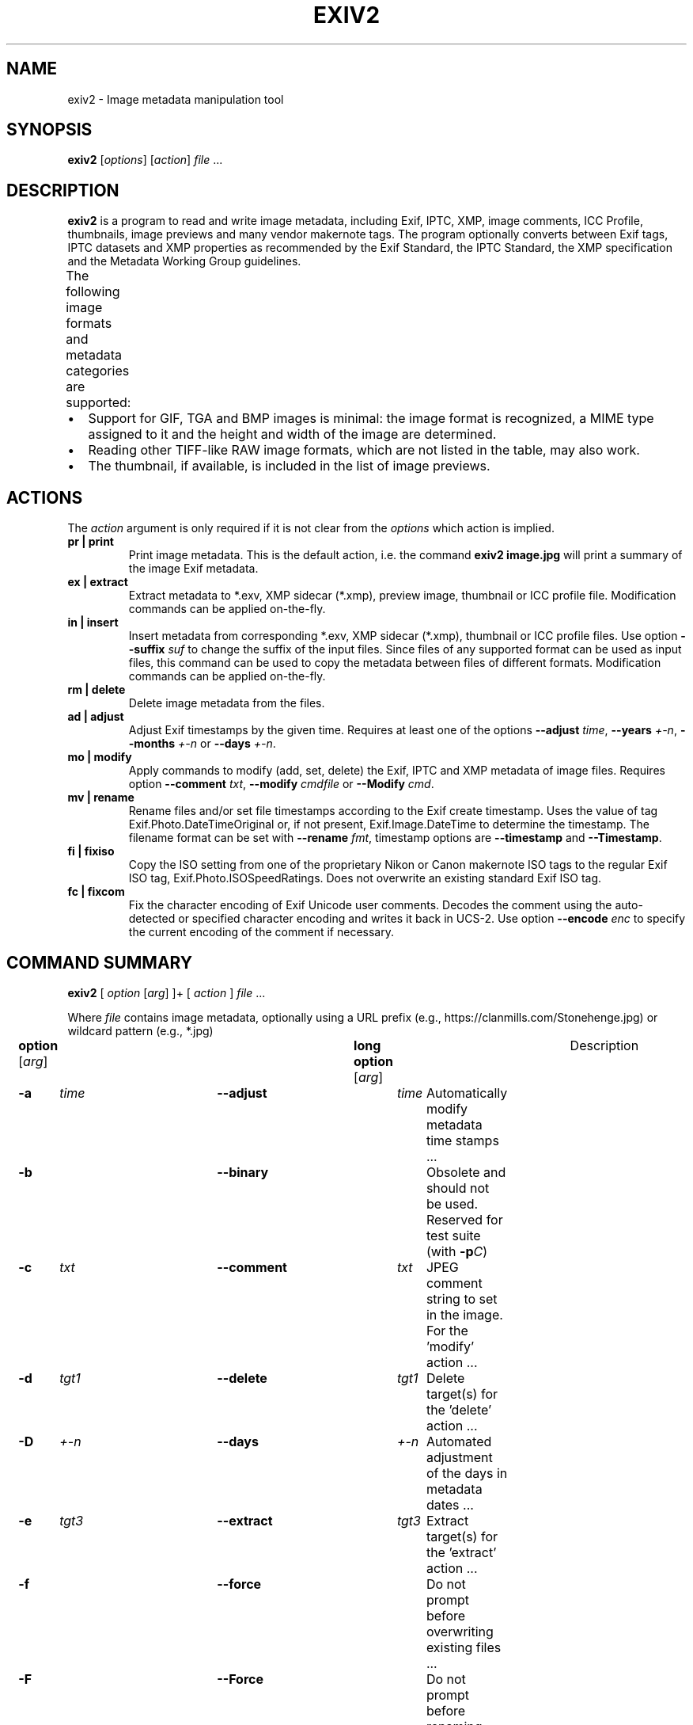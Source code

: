 .\"                                      Hey, EMACS: -*- nroff -*-
.\" First parameter, NAME, should be all caps
.\" Second parameter, SECTION, should be 1-8, maybe w/ subsection
.\" other parameters are allowed: see man(7), man(1)
.TH EXIV2 1 "August 09, 2021"
.\" Please adjust this date whenever revising the manpage.
.\"
.\" Some roff macros, for reference:
.\" .nh        disable hyphenation
.\" .hy        enable hyphenation
.\" .ad l      left justify
.\" .ad b      justify to both left and right margins
.\" .nf        disable filling
.\" .fi        enable filling
.\" .br        insert line break
.\" .sp <n>    insert n+1 empty lines
.\" for manpage-specific macros, see man(7)
.SH NAME
exiv2 \- Image metadata manipulation tool
.SH SYNOPSIS
.B exiv2
[\fIoptions\fP] [\fIaction\fP] \fIfile\fP ...
.br
.SH DESCRIPTION
.PP
.\" TeX users may be more comfortable with the \fB<whatever>\fP and
.\" \fI<whatever>\fP escape sequences to invoke bold face and italics,
.\" respectively.
.B exiv2
is a program to read and write image metadata, including 
Exif, IPTC, XMP, image comments, ICC Profile, thumbnails, image 
previews and many vendor makernote tags.  The program optionally 
converts between Exif tags, IPTC datasets and XMP properties as 
recommended by the Exif Standard, the IPTC Standard, the XMP 
specification and the Metadata Working Group guidelines.
.br
The following image formats and metadata categories are supported:
.TS
lB lB lB lB lB lB lB
_	_	_	_	_	_	_
l l l l l l l.
Type	Exif	IPTC	XMP	Image Comments	ICC Profile	Thumbnail
ARW	Read	Read	Read	-	-	Read
AVIF	Read	Read	Read	-	-	Read
BMP	-	-	-	-	-	-
CR2	Read/Write	Read/Write	Read/Write	-	Read/Write	Read/Write
CR3	Read	Read	Read	-	Read	Read
CRW	Read/Write	-	-	Read/Write	-	Read/Write
DNG	Read/Write	Read/Write	Read/Write	-	Read/Write	Read/Write
EPS	-	-	Read/Write	-	-	-
EXV	Read/Write	Read/Write	Read/Write	Read/Write	Read/Write	Read/Write
GIF	-	-	-	-	-	-
HEIC	Read	Read	Read	-	-	Read
HEIF	Read	Read	Read	-	-	Read
JP2	Read/Write	Read/Write	Read/Write	-	Read/Write	Read/Write
JPEG	Read/Write	Read/Write	Read/Write	Read/Write	Read/Write	Read/Write
MRW	Read	Read	Read	-	-	Read
NEF	Read/Write	Read/Write	Read/Write	-	Read/Write	Read/Write
ORF	Read/Write	Read/Write	Read/Write	-	-	Read/Write
PEF	Read/Write	Read/Write	Read/Write	-	Read/Write	Read/Write
PGF	Read/Write	Read/Write	Read/Write	Read/Write	Read/Write	-
PNG	-	Read/Write	Read/Write	-	Read/Write	Read/Write
PSD	Read/Write	Read/Write	Read/Write	-	-	Read/Write
RAF	Read	Read	Read	-	-	Read
RW2	Read	Read	Read	-	-	Read
SR2	Read	Read	Read	-	-	Read
SRW	Read/Write	Read/Write	Read/Write	-	-	Read/Write
TGA	-	-	-	-	-	-
TIFF	Read/Write	Read/Write	Read/Write	-	Read/Write	Read/Write
WEBP	Read/Write	-	Read/Write	-	Read/Write	Read/Write
XMP	-	-	Read/Write	-	-	-
.TE
.IP \(bu 2
Support for GIF, TGA and BMP images is minimal: the image format is
recognized, a MIME type assigned to it and the height and width of the
image are determined.
.IP \(bu 2
Reading other TIFF-like RAW image formats, which are not listed in the
table, may also work.
.IP \(bu 2
The thumbnail, if available, is included in the list of image previews.
.SH ACTIONS
The \fIaction\fP argument is only required if it is not clear from the
\fIoptions\fP which action is implied.
.TP
.B pr | print
Print image metadata.  This is the default action, i.e. the command
\fBexiv2 image.jpg\fP will print a summary of the image Exif metadata.
.TP
.B ex | extract
Extract metadata to *.exv, XMP sidecar (*.xmp), preview image, thumbnail 
or ICC profile file.
Modification commands can be applied on-the-fly.
.TP
.B in | insert
Insert metadata from corresponding *.exv, XMP sidecar (*.xmp), 
thumbnail or ICC profile files.  Use option \fB\--suffix\fP \fIsuf\fP to 
change the suffix of the input files.  Since files of any supported 
format can be used as input files, this command can be used to copy 
the metadata between files of different formats.  Modification commands 
can be applied on-the-fly.
.TP
.B rm | delete
Delete image metadata from the files.
.TP
.B ad | adjust
Adjust Exif timestamps by the given time.  Requires at least one of the
options \fB\--adjust\fP \fItime\fP, \fB\--years\fP \fI+-n\fP, \fB\--months\fP
\fI+-n\fP or \fB\--days\fP \fI+-n\fP.
.TP
.B mo | modify
Apply commands to modify (add, set, delete) the Exif, IPTC and XMP
metadata of image files.  Requires option \fB\--comment\fP \fItxt\fP, 
\fB\--modify\fP \fIcmdfile\fP or \fB\--Modify\fP \fIcmd\fP.
.TP
.B mv | rename
Rename files and/or set file timestamps according to the Exif create
timestamp.  Uses the value of tag Exif.Photo.DateTimeOriginal or, if
not present, Exif.Image.DateTime to determine the timestamp.  The
filename format can be set with \fB\--rename\fP \fIfmt\fP, timestamp options
are \fB\--timestamp\fP and \fB\--Timestamp\fP.
.TP
.B fi | fixiso
Copy the ISO setting from one of the proprietary Nikon or Canon
makernote ISO tags to the regular Exif ISO tag,
Exif.Photo.ISOSpeedRatings.  Does not overwrite an existing standard
Exif ISO tag.
.TP
.B fc | fixcom
Fix the character encoding of Exif Unicode user comments.  Decodes the
comment using the auto-detected or specified character encoding and
writes it back in UCS-2.  Use option \fB\--encode\fP \fIenc\fP to specify the current
encoding of the comment if necessary.
.br
.ne 40
.SH COMMAND SUMMARY
.sp 1
.nf
\fBexiv2\fP [ \fIoption\fP [\fIarg\fP] ]+ [ \fIaction\fP ] \fIfile\fP ...
.sp 1
Where \fIfile\fP contains image metadata, optionally using a URL prefix (e.g., https://clanmills.com/Stonehenge.jpg) or wildcard pattern (e.g., *.jpg)
.sp 1
\fBoption\fP [\fIarg\fP]	\fBlong option\fP [\fIarg\fP]	Description
\fB-a\fP	\fItime\fP	\fB--adjust\fP	\fItime\fP	Automatically modify metadata time stamps ...
\fB-b\fP		\fB--binary\fP		Obsolete and should not be used.  Reserved for test suite (with \fB-p\fP\fIC\fP)
\fB-c\fP	\fItxt\fP	\fB--comment\fP	\fItxt\fP	JPEG comment string to set in the image.  For the 'modify' action ...
\fB-d\fP	\fItgt1\fP	\fB--delete\fP	\fItgt1\fP	Delete target(s) for the 'delete' action ...
\fB-D\fP	\fI+-n\fP	\fB--days\fP	\fI+-n\fP	Automated adjustment of the days in metadata dates ...
\fB-e\fP	\fItgt3\fP	\fB--extract\fP	\fItgt3\fP	Extract target(s) for the 'extract' action ...
\fB-f\fP		\fB--force\fP		Do not prompt before overwriting existing files ...
\fB-F\fP		\fB--Force\fP		Do not prompt before renaming files ...
\fB-g\fP	\fIstr\fP	\fB--grep\fP	\fIstr\fP	Only output where \fIstr\fP matches in output text ...
\fB-h\fP		\fB--help\fP		Display help and exit
\fB-i\fP	\fItgt2\fP	\fB--insert\fP	\fItgt2\fP	Insert target(s) for the 'insert' action ...
\fB-k\fP		\fB--keep\fP		Preserve file timestamps when updating files ...
\fB-K\fP	\fIkey\fP	\fB--key\fP	\fIkey\fP	Report a key.  Similar to \fB-g\fP, however \fIkey\fP must match exactly ...
\fB-l\fP	\fIdir\fP	\fB--location\fP	\fIdir\fP	Location (directory) for files to be inserted or extracted ...
\fB-m\fP	\fIcmdfile\fP	\fB--modify\fP	\fIcmdfile\fP	Read commands from a file ...
\fB-M\fP	\fIcmd\fP	\fB--Modify\fP	\fIcmd\fP	Modify the metadata with the command.  For the 'modify' action ...
\fB-n\fP	\fIenc\fP	\fB--encode\fP	\fIenc\fP	Charset to decode Exif Unicode user comments ...
\fB-O\fP	\fI+-n\fP	\fB--months\fP	\fI+-n\fP	Automated adjustment of the months in metadata dates ...
\fB-p\fP	\fImod\fP	\fB--print\fP	\fImod\fP	Print report (common reports) ...
\fB-P\fP	\fIflg\fP	\fB--Print\fP	\fIflg\fP	Print report (fine grained control) ...
\fB-q\fP		\fB--quiet\fP		Silence warnings and error messages ...
\fB-Q\fP	\fIlvl\fP	\fB--log\fP	\fIlvl\fP	Set the log-level to 'd'(ebug), 'i'(nfo), 'w'(arning), 'e'(rror) ...
\fB-r\fP	\fIfmt\fP	\fB--rename\fP	\fIfmt\fP	Filename format for the 'rename' action ...
\fB-S\fP	\fIsuf\fP	\fB--suffix\fP	\fIsuf\fP	Use suffix for source files when using the 'insert' command ...
\fB-t\fP		\fB--timestamp\fP		Set the file timestamp from Exif metadata.  For the 'rename' action ...
\fB-T\fP		\fB--Timestamp\fP		Only set the file timestamp from Exif metadata.  For the 'rename' action ...
\fB-u\fP		\fB--unknown\fP		Show unknown tags ...
\fB-v\fP		\fB--verbose\fP		Verbose
\fB-V\fP		\fB--version\fP		Show the program version and exit ...
\fB-Y\fP	\fI+-n\fP	\fB--years\fP	\fI+-n\fP	Automated adjustment of the years in metadata dates ...
.sp 1
\fIaction\fP	pr | ex | in | rm | ad | mo | mv | fi | fc
		print, extract, insert, delete, adjust, modify, rename, fixiso, fixcom

\fIcmd\fP		\fBset | add | del\fP \fIkey\fP [[\fItype\fP] \fIvalue\fP]
		(see \fBCommand format\fP)

\fIenc\fP		Values defined in \fBiconv_open\fP(3) (e.g., UTF-8)

\fIflg\fP		E | I | X | x | g | k | l | n | y | c | s | v | t | h
		Exif, IPTC, XMP, num, grp, key, label, name, type, count, size, vanilla, translated, hex

\fIfmt\fP		Default format: %Y%m%d_%H%M%S

\fIkey\fP		Exiv2 key using the format Family.Group.Tagname (e.g., Exif.Image.Model)

\fIlvl\fP		d | i | w | e
		debug, info, warning, error

\fImod\fP		s | a | e | t | v | h | i | x | c | p | C | R | S | X
		summary, all, Exif, translated, vanilla, hex, IPTC, XMP, comment, preview,
		ICC Profile, Recursive Structure, Simple Structure, raw XMP

\fIsuf\fP		'.' then the file's extension (e.g., '.txt')

\fItime\fP	[+|-]HH[:MM[:SS[.mmm]]]
		(Default is \fB+\fP when \fB+\fP/\fB-\fP are missing)

\fItgt1\fP	a | c | e | i | t | x | C | -
		all, comment, Exif, IPTC, thumbnail, XMP, ICC Profile, stdin/out
		
\fItgt\fP2	a | c | e | i | t | x | C | X | XX | -
		all, comment, Exif, IPTC, thumbnail, XMP, ICC Profile, SideCar, Raw XMP, stdin/out

\fItgt3\fP	a  e | i | p | t | x | C | X | XX | -
		all, Exif, IPTC, preview, thumbnail, XMP, ICC Profile, SideCar, Raw XMP, stdin/out

\fItype\fP	An Exif, IPTC or XMP tag type (e.g., xmpText).  See \fBEXIV2 TAGNAMES AND VALUES\fP

\fI+-n\fP		The amount to change in the date (e.g., -3).  Default is \fB+\fP when \fB+\fP/\fB-\fP are missing

.fi
.ne 40
.SH OPTIONS
.TP
.B \-h
Display help and exit.
.TP
.B \-V
Show the program version and exit.
.br
When \fB\-V\fP is combined with \fB\-v\fP (Verbose version), build information
is printed to standard output along with a list of shared libraries which
have been loaded into memory. Verbose version is supported on Windows
(MSVC, Cygwin and MinGW builds), macOS and Linux and is provided
for test and debugging.
.TP
.B \-v
Be verbose during the program run.
.TP
.B \-q
Silence warnings and error messages from the Exiv2 library during the
program run (quiet). Note that options \fB\-v\fP and \fB\-q\fP can be
used at the same time.
.TP
.B \-Q \fIlvl\fP
Set the log-level to 'd'(ebug), 'i'(nfo), 'w'(arning), 'e'(rror)
or 'm'(ute). The default log-level is 'w'. \fB\-Qm\fP is equivalent
to \fB\-q\fP. All log messages are written to standard error.
.TP
.B \-u
Show unknown tags (default is to suppress tags which don't have a name).
.TP
.B \-g \fIkey\fP
Only keys which match the given key (grep).
.br
Multiple \fB\-g\fP options
can be used to filter info to less keys. Example:
exiv2 -v -V -g webready -g time.
The default exiv2 command prints a "summary report" which is quite short.  When you use -g without a -pmod option, you do not get a summary report and in effect you get -g pattern -pa image ...

.nf
$ bin/exiv2 -g Date http://clanmills.com/Stonehenge.jpg
Exif.Image.DateTime                 Ascii    20  2015:07:16 20:25:28
Exif.Photo.DateTimeOriginal         Ascii    20  2015:07:16 15:38:54
Exif.Photo.DateTimeDigitized        Ascii    20  2015:07:16 15:38:54
Exif.NikonWt.DateDisplayFormat      Byte      1  Y/M/D
Exif.GPSInfo.GPSDateStamp           Ascii    11  2015:07:16
Xmp.xmp.ModifyDate                  XmpText  25  2015-07-16T20:25:28+01:00
.fi
.sp 1
You may use -pmod filters to further filter output.  For example:
.nf
$ bin/exiv2 -px -g Date http://clanmills.com/Stonehenge.jpg
Xmp.xmp.ModifyDate                           XmpText    25  2015-07-16T20:25:28+01:00
.fi
.sp 1
The option -g (--grep) applies to keys and not values.
.br
The key may finish with the optional modifier /i to indicate case insensitive.
.TP
.B \-K \fIkey\fP
Only report data for given key.
.br
Multiple \fB\-K\fP options can be used to report more than a single key.
.nf
$ exiv2 \-K Exif.Photo.DateTimeDigitized -K Exif.Photo.DateTimeOriginal \-pt R.jpg
Exif.Photo.DateTimeOriginal   Ascii    20  2011:09:18 16:25:48
Exif.Photo.DateTimeDigitized  Ascii    20  2011:09:18 16:25:48
.fi
.TP
.B \-n \fIenc\fP
Charset to use to decode Exif Unicode user comments. \fIenc\fP is
a name understood by \fBiconv_open\fP(3), e.g., 'UTF-8'.
.TP
.B \-k
Preserve file timestamps when updating files (keep). Can be used with
all options which update files. The flag is ignored by read-only
options.
.TP
.B \-t
Set the file timestamp according to the Exif create timestamp in
addition to renaming the file (overrides \fB\-k\fP). This option is
only used with the 'rename' action.
See Exif DateTime below for additional information.
.TP
.B \-T
Only set the file timestamp according to the Exif create timestamp, do
not rename the file (overrides \fB\-k\fP). This option is only used
with the 'rename' action. Note: On Windows you may have to set the TZ
environment variable for this option to work correctly.
See Exif DateTime below for additional information.
.TP
.B \-f,\-F
These options are used by the commands 'rename' and 'extract' to
determine the file overwrite policy.  These options are usually
combined with -v/--verbose to provide additional status output.
.br
.sp 1
The options --force and --Force apply to the 'rename' command.
The 'extract' command treats --force and --Force as permission to
overwrite.
.br
.sp 1
The default behaviour is to prompt the user.
.br
-f = Do not prompt before overwriting existing files.
.br
-F = Do not prompt before renaming files. Appends '_1'
('_2', ...) to the name of the new file.  For example:
.sp 1
.nf
$ curl --silent -O http://clanmills.com/Stonehenge.jpg
$ exiv2 --verbose --Force rename Stonehenge.jpg
File 1/1: Stonehenge.jpg
Renaming file to ./20150716_153854.jpg
$ curl --silent -O http://clanmills.com/Stonehenge.jpg
$ exiv2 --verbose --Force rename Stonehenge.jpg
File 1/1: Stonehenge.jpg
Renaming file to ./20150716_153854_1.jpg
.fi
.sp 1
The 'rename' command will only overwrite files when the option --force is used.  The option --Force is provided to avoid unintentional loss of valuable image files.
.sp 1
The 'extract' command will overwrite files when either --force or --Force is used.  Overwriting extracted files will not cause the loss of image files.
.br
.TP
.B \-r \fIfmt\fP
Filename format for the 'rename' action. The format string follows
\fBstrftime\fP(3) and supports the following keywords:
.TS
l l.
:basename:	original filename without extension
:dirname:	name of the directory holding the original file
:parentname:	name of parent directory
.TE
Default filename format is %Y%m%d_%H%M%S.
.TP
.B \-a \fItime\fP
Time adjustment in the format [\-]HH[:MM[:SS]]. This option is only
used with the 'adjust' action. Examples: 1 adds one hour, 1:01
adds one hour and one minute, \-0:00:30 subtracts 30 seconds.
See Exif DateTime below for additional information.
.TP
.B \-Y \fIyrs\fP
Time adjustment by a positive or negative number of years, for
the 'adjust' action.
.TP
.B \-O \fImon\fP
Time adjustment by a positive or negative number of months, for
the 'adjust' action.
.TP
.B \-D \fIday\fP
Time adjustment by a positive or negative number of days, for
the 'adjust' action.
.TP
.B \-p \fImode\fP
Print mode for the 'print' action. Possible modes are:
.TS
l l.
s : print a summary of the Exif metadata (the default)
a : print Exif, IPTC and XMP metadata (shortcut for \-Pkyct)
e : print Exif metadata (shortcut for \-PEkycv)
t : interpreted (translated) Exif tags (\-PEkyct)
v : plain Exif tag values (\-PExgnycv)
h : hexdump of the Exif data (\-PExgnycsh)
i : IPTC datasets (\-PIkyct)
x : XMP properties (\-PXkyct)
c : JPEG comment
p : list available image previews, sorted by preview image size in pixels
C : print image ICC Profile (jpg, png, tiff, webp, cr2, jp2 only)
R : print image structure recursively (jpg, png, tiff, webp, cr2, jp2 only)
S : print image structure information (jpg, png, tiff, webp, cr2, jp2 only)
X : print "raw" XMP (jpg, png, tiff, webp, cr2, jp2 only)
.TE
.TP
.B \-P \fIflgs\fP
Print flags for fine control of the tag list ('print' action). Allows
control of the type of metadata as well as data columns included in
the print output.  Valid flags are:
.TS
l l.
E : include Exif tags in the list
I : IPTC datasets
X : XMP properties
x : print a column with the tag number
g : group name
k : key
l : tag label
n : tag name
y : type
c : number of components (count)
s : size in bytes
v : plain data value (vanilla values)
V : plain data value AND the word 'set ' (for use with exiv2 -m-)
t : interpreted (translated) human readable data
h : hexdump of the data
.TE
.TP
.B \-d \fItgt\fP
Delete target(s) for the 'delete' action. Possible targets are:
.TS
l l.
a : all supported metadata (the default)
e : Exif section
t : Exif thumbnail only
i : IPTC data
x : XMP packet
c : JPEG comment
C : ICC Profile
I : All IPTC data
.TE
.TP
.B \-i \fItgt\fP
Insert target(s) for the 'insert' action. Possible targets are the
same as those for the \fB\-d\fP option, plus an optional modifier:
.sp 1
X : Insert metadata from an XMP sidecar file <file>.xmp. The remaining
insert targets determine what metadata to insert from the sidecar
file. Possible are Exif, IPTC and XMP and the default is all of
these. Note that the inserted XMP properties include those converted
to Exif and IPTC.
.sp 1
XX: Insert "raw" XMP metadata from a sidecar (see option -pX)
.sp 1
- : Read from stdin.  This option is intended for "filter" operations such as:
.br
$ exiv2 -e{tgt}- \fIfilename\fP | xmllint .... | exiv2 -i{tgt}- \fIfilename\fP
.sp 1
Only JPEG thumbnails can be inserted (not TIFF thumbnails), and must be named \fIfile\fP\-thumb.jpg.
.TP
.B \-e \fItgt\fP
Extract target(s) for the 'extract' action. Possible targets are the same
as those for the \fB\-d\fP option, plus a target to extract preview
images and a modifier to generate an XMP sidecar file:
.br
p[<n>[,<m> ...]] : Extract preview images. The optional comma separated
list of preview image numbers is used to determine which preview images
to extract. The available preview images and their numbers are displayed
with the 'print' option \fB\-pp\fP.
.sp 1
C : Extract embedded ICC profile to <file>.icc
.sp 1
X : Extract metadata to an XMP sidecar file <file>.xmp. The remaining
extract targets determine what metadata to extract to the sidecar
file. Possible are Exif, IPTC and XMP and the default is all of these.
.sp
XX: Extract "raw" XMP metadata to a sidecar (see -pX)
.br
You may not use modify commands with the -eXX option and only XMP is written to the sidecar.
.sp 1
.B \- \fIOutput to stdout\fP (see -i tgt for an example of this feature)
.sp 1
.TP
.B \-c \fItxt\fP
JPEG comment string to set in the image ('modify' action). This option
can also be used with the 'extract' and 'insert' actions to modify
metadata on-the-fly.
.TP
.B \-m \fIcmdfile\fP
Command file for the 'modify' action. This option can also be used
with the 'extract' and 'insert' actions to modify metadata on-the-fly.
-m- represents standard-input.
.TP
.B \-M \fIcmd\fP
Command line for the 'modify' action. This option can also be used
with the 'extract' and 'insert' actions to modify metadata on-the-fly.
The format for the commands is the same as that of the lines of a
command file.
.TP
.B \-l \fIdir\fP
Location (directory) for files to be inserted or extracted.
.TP
.B \-S \fI.suf\fP
Use suffix \fI.suf\fP for source files in 'insert' action.
.br
.ne 40
.SH COMMANDS
Commands for the 'modify' action can be read from a command file, e.g.,
.sp 1
.nf
$ exiv2 \-m cmd.txt image.jpg
.fi
.sp 1
or given on the command line, as in
.sp 1
.nf
$ exiv2 \-M"add Iptc.Application2.Credit String Mr. Smith" image.jpg
.fi
.sp 1
Note the quotes. Multiple \fB\-m\fP and \fB\-M\fP options can be combined,
and a non-standard XMP namespace registered.
.sp 1
.nf
$ exiv2 \-M"reg myprefix http://ns.myprefix.me/" \-M"add Xmp.myprefix.Whom Mr. Smith" \-M"set Exif.Image.Artist Mr. Smith" image.jpg
.fi
.sp 1
When writing Exif, IPTC and XMP metadata,
.B exiv2
enforces only a correct
metadata structure. It is possible to write tags with types and values
different from those specified in the standards, duplicate Exif tags,
undefined tags, or incomplete metadata. While
.B exiv2
is able to read
all metadata that it can write, other programs may have difficulties
with images that contain non standard-conforming metadata.
.SS Command format
The format of a command is
.sp 1
.nf
\fBset | add | del\fP \fIkey\fP [[\fItype\fP] \fIvalue\fP]
.fi
.TP
.B set
Set the \fIvalue\fP of an existing tag with a matching \fIkey\fP or
add the tag.
.TP
.B add
Add a tag (unless \fIkey\fP is a non\-repeatable IPTC key; nothing
prevents you from adding duplicate Exif tags).
.TP
.B del
Delete all occurrences of a tag (requires only a \fIkey\fP).
.TP
.B key
Exiv2 Exif, IPTC or XMP key.
.TP
.B type
Exif keys: Byte | Ascii | Short | Long | Rational | Undefined | SShort | SLong | SRational | Comment
.br
IPTC keys: String | Date | Time | Short | Undefined
.br
XMP keys:  XmpAlt | XmpBag | XmpSeq | LangAlt
.sp 1
A default \fItype\fP is used if none is explicitly given. The default
is determined based on \fIkey\fP.
.TP
.B value
The remaining text on the line is the value. It can optionally be
enclosed in single quotes ('\fIvalue\fP') or double quotes ("\fIvalue\fP").
.sp 1
The value is optional. Not providing any value is equivalent to an
empty value ("") and is mainly useful to create an XMP array property,
e.g., a bag.
.sp 1
The format of Exif \fBComment\fP values include an optional charset
specification at the beginning.  Comments are used by the tags Exif.Photo.UserComment, Exif.GPSInfo.GPSProcessingMethod
and Exif.GPSInfo.GPSAreaInformation.  Comments are stored as Undefined tags with an 8 byte encoding
definition follow by the encoded data. The charset is specified as follows:
.sp 1
[charset=Ascii|Jis|Unicode|Undefined] \fIcomment\fP
.br
charset=Undefined is the default
.sp 1
.nf
$ exiv2 -M'set Exif.Photo.UserComment charset=Ascii My photo' x.jpg
$ exiv2 -pa --grep UserComment x.jpg
Exif.Photo.UserComment         Undefined  16  My photo
$ exiv2 -pv --grep UserComment x.jpg
0x9286 Photo       UserComment Undefined  16  charset=Ascii My photo

$ exiv2 -M'set Exif.Photo.UserComment charset=Unicode \\u0052\\u006f\\u0062\\u0069\\u006e' x.jpg
$ exiv2 -pa --grep UserComment x.jpg
Exif.Photo.UserComment                       Undefined  18  Robin
$ exiv2 -pv --grep UserComment x.jpg
0x9286 Photo        UserComment                 Undefined  18  charset=Unicode Robin

$ exiv2 -M'set Exif.GPSInfo.GPSProcessingMethod HYBRID-FIX' x.jpg
$ exiv2 -pa --grep ProcessingMethod        x.jpg
Exif.GPSInfo.GPSProcessingMethod             Undefined  18  HYBRID-FIX
$ exiv2 -pv --grep ProcessingMethod        x.jpg
0x001b GPSInfo     GPSProcessingMethod       Undefined  18  HYBRID-FIX
.fi
.sp 1
The format for an IPTC \fBDate\fP value is: YYYY\-MM\-DD (year, month, day)
.sp 1
The format for an IPTC \fBTime\fP value is: HH:MM:SS (hours, minutes, seconds) and may optionally be followed by: -HH:MM or +HH:MM (hours, minutes ahead/behind UTC)
.sp 1
The format of \fBRational\fP (and \fBSRational\fP) is one of: \fBinteger | integer/integer | Fnumber | number\fP
.br
\fBRational\fP Examples:
.sp 1
.nf
$ exiv2 "-Mset Exif.Photo.MaxApertureValue 557429/62500" X.jpg
$ exiv2 "-Mset Exif.Photo.MaxApertureValue F5.6" X.jpg
.fi
.sp 1
The \fBRational\fP format Fnumber is for the convenience of setting aperture values.  Aperture values
are stored in Exif is an \fBAPEX\fP value which can be evaluated by the expression:
.sp 1
.nf
apex-value  =    log(Fnumber) * 2.0 / log(2.0)
number      = exp(apex-value * log(2.0) / 2.0)
.fi
.sp 1
The \fBRational\fP format Fnumber is valid for any \fBRational\fP, even when the key is not an Aperture.
More information about \fBAPEX\fP value is available from: http://en.wikipedia.org/wiki/APEX_system
.sp 1
The format of XMP \fBLangAlt\fP values includes an optional language qualifier:
.nf
.B lang="\fIlanguage-code\fP\fI" text\fP
.fi
.sp
The double quotes around the \fIlanguage-code\fP are optional. If no languge qualifier
is supplied, then the value of "x-default" is used. More information 
on the language format can be found at: https://www.ietf.org/rfc/rfc3066.txt
.sp 1
.nf
$ exiv2 -M'set Xmp.dc.title lang="de-DE" Euros' X.jpg
$ exiv2 -M'set Xmp.dc.title lang="en-GB" Pounds' X.jpg
$ exiv2 -M'set Xmp.dc.title lang="en-US" In God We Trust' X.jpg
$ exiv2 -M'set Xmp.dc.title lang=fr-FR Euros' X.jpg
$ exiv2 -M'set Xmp.dc.title lang=jp Yen' X.jpg
$ exiv2 -M'set Xmp.dc.title All others pay cash' X.jpg
.fi
.sp 1
To remove a language specification, set the value to '' (empty string)
.nf
$ exiv2 -M'set Xmp.dc.title lang="en-US"' X.jpg
.fi
To remove all language specifications, delete the key:
.nf
$ exiv2 -M'del Xmp.dc.title' X.jpg
.fi
To register additional XMP namespaces, combine the command with:
.nf
\fBreg\fP \fIprefix\fP \fInamespace\fP
.fi
.SS Command file format
Empty lines and lines starting with \fB#\fP in a command file are
ignored (comments). Remaining lines are commands as described above.
.br
.ne 40
.SH EXIV2 TAGNAMES AND VALUES
Exiv2 displays metadata tags and values.
.sp 1
The tag is a triplet of Family.Group.Tagname.  The following groups are defined for the family Exif:
.sp 1
.nf
GPSInfo      Canon           Fujifilm     NikonMe         OlympusFe7        SonyMisc2b
Image        CanonCf                      NikonPc         OlympusFe9        SonyMisc3c
Image2       CanonCs         Nikon1       NikonPreview    OlympusFi         SonyMinolta
Image3       CanonFi         Nikon2       NikonSi01xx     OlympusIp         SonySInfo1
Iop          CanonPa         Nikon3       NikonSi02xx     OlympusRd
MakerNote    CanonPi         NikonAFT     NikonSiD300a    OlympusRd2        Samsung2
MpfInfo      CanonPr         NikonAf      NikonSiD300b    OlympusRi         SamsungPictureWizard
Photo        CanonSi         NikonAf2     NikonSiD40                        SamsungPreview
SubImage1    CanonTi         NikonAf22    NikonSiD80      Sigma
SubImage2                    NikonCb1     NikonVr
SubImage3    Casio           NikonCb2     NikonWt         Sony1
SubImage4    Casio2          NikonCb2a                    Sony1Cs
SubImage5                    NikonCb3     Olympus         Sony1Cs2
SubImage6    Minolta         NikonCb4     Olympus2        Sony1MltCs7D
SubImage7    MinoltaCs5D     NikonFi      OlympusCs       Sony1MltCsA100
SubImage8    MinoltaCs7D     NikonFl1     OlympusEq       Sony1MltCsNew
SubImage9    MinoltaCsNew    NikonFl2     OlympusFe1      Sony1MltCsOld
SubThumb1    MinoltaCsOld    NikonFl3     OlympusFe2      Sony2
Thumbnail                    NikonIi      OlympusFe3      Sony2Cs
             Panasonic       NikonLd1     OlympusFe4      Sony2Cs2
Pentax       PanasonicRaw    NikonLd2     OlympusFe5      Sony2Fp
PentaxDng                    NikonLd3     OlympusFe6      SonyMisc1
.fi
.sp 1
Exiv2 supports Exif 2.2 Standard Tags.  Exiv2 also supports reading and writing manufacturer's MakerNote.  The information in Exif.Photo.MakerNote is encoded as manufacturer's sub-records.  For example, CanonCs are Camera Settings, NikonAf are Nikon Auto Focus records, NikonCb are Nikon Color Balance Records.  Every tag is defined by a unique tagId (16 bit integer) which is unique within a Group.
.sp
You can query Exiv2 groups and tags with the sample program taglist which is documented in \fIhttps://github.com/Exiv2/exiv2/blob/main/README-SAMPLES.md\fP
.sp
.ne 20
Exif Metadata values are defined in the Exif Standard.  All data is an array of data elements.  The Count defines the number elements in the array.  All elements in an array have the same type.
.sp 1
.nf
Type               Explanation
 1 BYTE            An 8-bit unsigned integer.
 2 ASCII           7-bit ASCII. NUL terminated.
 3 SHORT           A 16-bit (2-byte) unsigned integer.
 4 LONG            A 32-bit (4-byte) unsigned integer
 5 RATIONAL        Two LONGs. Numerator, denominator.
 7 UNDEFINED       An 8-bit byte.
 8 SSHORT          A 16-bit (2-byte) signed integer.
 9 SLONG           A 32-bit (4-byte) signed integer.
10 SRATIONAL       Two SLONGs. Numerator, denominator.
.fi
.sp
The printing flag t = translated and is intended for human use.  Scripts should never use translated values as they are localised and the format may change as Exiv2 evolves.  The printing flag v reports the values recorded in the metadata and should be used by scripts.
.ne 8
.fi
.SS Exif DateTime
.fi
An Exif DateTime string is stored as 20 ascii bytes (including trailing NULL) in the format:
.sp 1
YYYY:MM:DD HH:MM:SS
.sp 1
The \fBexiv2\fP options \fB--timestamp\fP and \fB--Timestamp\fP will accept files
in which the Date has been incorrectly stored as YYYY-MM-DD.
The option \fB--adjust\fP \fItime\fP enables the user to adjust the DateTime in the file and applies
the YYYY:MM:DD HH:MM:SS standard.
.sp 1
.ne 40
.SH CONFIGURATION FILE
\fBexiv2\fP can read an optional configuration file, which allows 
additional lens definitions to be added into the output.  On Unix based  
systems, the file is called \fI.exiv2\fP and on Windows, \fIexiv2.ini\fP. 
The files are first searched for in the current directory, then the 
home directory.
.sp 1
You can determine the name of the file and where it is searched for, 
with the command:
.sp 1
.nf
\fB
$ exiv2 --verbose --version --grep config_path
exiv2 1.0.0.9
config_path=/Users/rmills/.exiv2\fP
.fi
.sp 1
The file uses the Windows .ini format (see \fIhttps://en.wikipedia.org/wiki/INI_file\fP)
and has sections for each of the major camera manufactures: Canon, Minolta, 
Nikon, Olympus, Pentax and Sony.  The lens definitions replace the text associated 
with a lensID, with the configuration file values overriding any previously 
defined.
.br
.sp 1
e.g. To add a new lens definition, you first obtain the lensID for 
your camera with the command:
.sp 1
.nf
\fB
$ exiv2 -pv --grep lens/i https://clanmills.com/Stonehenge.jpg
0x0083 Nikon3       LensType           Byte       1  14
0x0084 Nikon3       Lens               Rational   4  180/10 2500/10 35/10 63/10
0x008b Nikon3       LensFStops         Undefined  4  55 1 12 0
0x000c NikonLd3     LensIDNumber       Byte       1  146
0x000d NikonLd3     LensFStops         Byte       1  55\fP
.fi
.sp 1
Then using the 'LensIDNumber' tag's value (i.e. 146), add the 
following text to the appropriate \fI.exiv2\fP or \fIexiv2.ini\fP 
file:
.nf
\fB
[nikon]
146=Robin's Sigma Lens\fP
.fi
.sp 1
The text will now appear when the translated print option is used:
.sp 1
.nf
\fB
$ exiv2 -pt --grep lens/i 20150716_153854.jpg
Exif.Nikon3.LensType                         Byte        1  D G VR
Exif.Nikon3.Lens                             Rational    4  18-250mm F3.5-6.3
Exif.Nikon3.LensFStops                       Undefined   4  4.58333
Exif.NikonLd3.LensIDNumber                   Byte        1  Robin's Sigma Lens
Exif.NikonLd3.LensFStops                     Byte        1  F4.6\fP
.fi
.sp 1
.ne 40
.SH EXAMPLES
.nf
\fB$ exiv2 *.jpg\fP
.fi
Prints a summary of the Exif information for all JPEG files in the directory.  The summary is brief and does not use the Family.Group.Tag format.
.sp 1
.nf
\fB$ exiv2 -g Date http://clanmills.com/Stonehenge.jpg\fP
.fi
If you use \fB--grep\fP \fIkey\fP, the default output becomes \fB--print\fP \fIa\fP
.sp 1
.nf
\fB$ exiv2 \-pi image.jpg\fP
.fi
Prints the IPTC metadata of the image.
.sp 1
.nf
\fB$ exiv2 rename img_1234.jpg\fP
.fi
Renames img_1234.jpg (taken on 13\-Nov\-05 at 22:58:31) to 20051113_225831.jpg
.sp 1
.nf
\fB$ exiv2 \-r'\:basename\:_%Y%m' rename img_1234.jpg\fP
.fi
Renames img_1234.jpg to img_1234_200511.jpg
.sp 1
.nf
\fB$ exiv2 \-et img1.jpg img2.jpg\fP
.fi
Extracts the Exif thumbnails from the two files into img1\-thumb.jpg
and img2\-thumb.jpg.
.sp 1
.nf
\fB$ exiv2 \-it img1.jpg img2.jpg\fP
.fi
Inserts (copies) metadata from img1.exv to img1.jpg and from img2.exv
to img2.jpg.
.sp 1
.nf
\fB$ exiv2 \-ep1,2 image.jpg\fP
.fi
Extracts previews 1 and 2 from image.jpg to the files image\-preview1.jpg
and image\-preview2.jpg.
.sp 1
.nf
\fB$ exiv2 \-eiX image.jpg\fP
.fi
Extracts IPTC datasets into an XMP sidecar file image.xmp and in the
process converts them to "IPTC Core" XMP schema.
.sp 1
.nf
\fB$ exiv2 \-iixX image.jpg\fP
.fi
Inserts IPTC and XMP metadata from an XMP sidecar file image.xmp into
image.jpg.  The resulting IPTC datasets are converted from the "IPTC
Core" XMP schema properties in the sidecar file to the older IPTC IIM4
format. The inserted XMP properties include those in the "IPTC Core"
XMP schema.
.sp 1
.nf
\fB$ exiv2 \-M"set Exif.Photo.UserComment charset=Ascii New Exif comment" image.jpg\fP
.fi
Sets the Exif comment to an ASCII string.
.sp 1
.nf
\fB$ exiv2 \-M"set Exif.GPSInfo.GPSLatitude 4/1 15/1 33/1" \\ \-M"set Exif.GPSInfo.GPSLatitudeRef N" image.jpg\fP
.fi
Sets the latitude to 4 degrees, 15 minutes and 33 seconds north. The
Exif standard stipulates that the GPSLatitude tag consists of three
Rational numbers for the degrees, minutes and seconds of the latitude
and GPSLatitudeRef contains either 'N' or 'S' for north or south
latitude respectively.
.sp 1
.nf
\fB$ exiv2 \-l/tmp -S.CRW insert /data/*.JPG\fP
.fi
Copy all metadata from CRW files in the /tmp directory to JPG files
with corresponding basenames in the /data directory. Note that this
copies metadata as is, without any modifications to adapt it to the
requirements of the target format. Some tags copied like this may not
make sense in the target image.

.SH BUGS
Report bugs to: \fIhttps://github.com/Exiv2/exiv2/issues\fP

.SH COPYRIGHT
The Exiv2 project is released under the GNU GPLv2 license: \fIhttps://github.com/Exiv2/exiv2/blob/main/COPYING\fP

.SH SEE ALSO
.nf
\fBiconv_open\fP(3), \fBstrftime\fP(3) and

Exiv2 'modify' command examples: \fIhttps://exiv2.org/sample.html#modify\fP
All Exiv2 tags, listing the \fIkey\fP and default \fItype\fP: \fIhttps://exiv2.org/metadata.html\fP
Exiv2 sample programs: \fIhttps://github.com/Exiv2/exiv2/blob/main/README-SAMPLES.md\fP
APEX Exposure values: \fIhttps://en.wikipedia.org/wiki/APEX_system\fP
International Language Codes: \fIhttps://www.ietf.org/rfc/rfc3066.txt\fP
Windows INI format: \fIhttps://en.wikipedia.org/wiki/INI_file\fP
.fi

.SH AUTHORS
.B exiv2
was written by Andreas Huggel and others.

.br 
Exiv2 project website: \fIhttps://exiv2.org\fP
.br
Exiv2 source code: \fIhttps://github.com/exiv2/exiv2\fP

